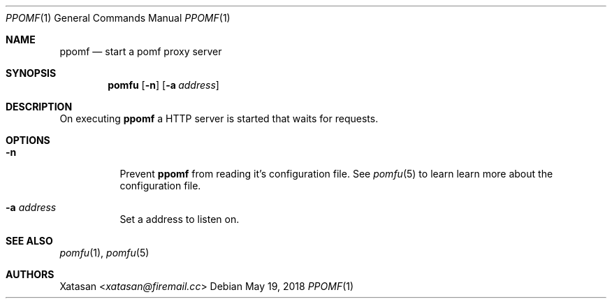 .Dd May 19, 2018
.Dt PPOMF 1
.Os
.Sh NAME
.Nm ppomf
.Nd start a pomf proxy server
.Sh SYNOPSIS
.Nm pomfu
.Op Fl n
.Op Fl a Ar address
.Sh DESCRIPTION
On executing
.Nm
a HTTP server is started that waits for requests.
.Sh OPTIONS
.Bl -tag -width Ds
.It Fl n
Prevent
.Nm
from reading it's configuration file.
See
.Xr pomfu 5
to learn learn more about the configuration file.
.It Fl a Ar address
Set a address to listen on.
.El
.Sh SEE ALSO
.Xr pomfu 1 ,
.Xr pomfu 5
.Sh AUTHORS
.An -nosplit
.An Xatasan Aq Mt xatasan@firemail.cc
